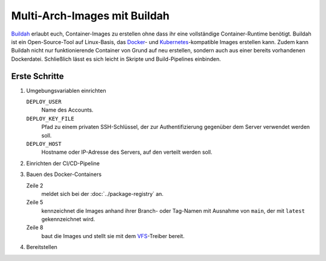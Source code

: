.. SPDX-FileCopyrightText: 2022–2025 Veit Schiele
..
.. SPDX-License-Identifier: BSD-3-Clause

Multi-Arch-Images mit Buildah
=============================

`Buildah <https://buildah.io>`_ erlaubt euch, Container-Images zu erstellen ohne
dass ihr eine vollständige Container-Runtime benötigt. Buildah ist ein
Open-Source-Tool auf Linux-Basis, das `Docker <https://www.docker.com>`_- und
`Kubernetes <https://kubernetes.io>`_-kompatible Images erstellen kann. Zudem kann Buildah nicht nur funktionierende Container von Grund auf neu erstellen,
sondern auch aus einer bereits vorhandenen Dockerdatei. Schließlich lässt es
sich leicht in Skripte und Build-Pipelines einbinden.

Erste Schritte
--------------

#. Umgebungsvariablen einrichten

   ``DEPLOY_USER``
       Name des Accounts.
   ``DEPLOY_KEY_FILE``
       Pfad zu einem privaten SSH-Schlüssel, der zur Authentifizierung gegenüber
       dem Server verwendet werden soll.
   ``DEPLOY_HOST``
       Hostname oder IP-Adresse des Servers, auf den verteilt werden soll.

#. Einrichten der CI/CD-Pipeline

   .. code-block:: yaml
      :caption: .gitlab-ci.yml
      :linenos:

      stages:
        - build
        - deploy

      build_docker:
        stage: build
        variables:
          DOCKER_STEM: $CI_REGISTRY_IMAGE
        image: quay.io/buildah/stable:v1.27
        script:
          - apk add --no-cache openssh
          - chmod 0600 "$DEPLOY_KEY_FILE"
          - ./build.sh

      deploy_app:
        stage: deploy
        image: alpine
        environment:
          name: app
          deployment_tier: staging
        when: manual
        script:
          - apk add --no-cache openssh
          - chmod 0600 "$DEPLOY_KEY"
          - ./deploy.sh

#. Bauen des Docker-Containers

   .. code-block:: sh
      :caption: build.sh
      :linenos:
      :emphasize-lines: 2, 5, 8

      # Registry login
      echo "$CI_REGISTRY_PASSWORD" | buildah login -u "$CI_REGISTRY_USER" --password-stdin "$CI_REGISTRY"

      # Set docker tag
      if [ "$CI_COMMIT_BRANCH" == main ]; then export DOCKER_TAG="latest"; else export DOCKER_TAG="${CI_COMMIT_TAG:-$CI_COMMIT_REF_SLUG}"; fi; export DOCKER_TAG_FULL="$DOCKER_STEM:$DOCKER_TAG"; echo "DOCKER_TAG_FULL=$DOCKER_TAG_FULL"

      # Build and push
      buildah build --isolation chroot --storage-driver vfs --jobs 2 --platform linux/amd64,linux/arm/v7 --manifest "$DOCKER_TAG_FULL" && buildah --storage-driver vfs images && buildah manifest push --storage-driver vfs --format v2s2 --all "$DOCKER_TAG_FULL" "docker://$DOCKER_TAG_FULL"

   Zeile 2
       meldet sich bei der :doc:`../package-registry` an.
   Zeile 5
       kennzeichnet die Images anhand ihrer Branch- oder Tag-Namen mit Ausnahme
       von ``main``, der mit ``latest`` gekennzeichnet wird.
   Zeile 8
       baut die Images und stellt sie mit dem `VFS
       <https://docs.docker.com/engine/storage/drivers/vfs-driver/>`_-Treiber
       bereit.

#. Bereitstellen

   .. code-block:: sh
      :caption: deploy.sh
      :linenos:

      # Set docker tag
      if [ "$CI_COMMIT_BRANCH" == main ]; then export DOCKER_TAG="latest"; else export DOCKER_TAG="${CI_COMMIT_TAG:-$CI_COMMIT_REF_SLUG}"; fi; export DOCKER_TAG_FULL="$DOCKER_STEM:$DOCKER_TAG"; echo "DOCKER_TAG_FULL=$DOCKER_TAG_FULL"

      echo "$CI_REGISTRY $DEPLOY_USER $DEPLOY_PASSWORD MYAPP $DOCKER_TAG" | ssh -o 'BatchMode yes' -o 'StrictHostKeyChecking accept-new' -i "$DEPLOY_KEY" root@$DEPLOY_HOST
